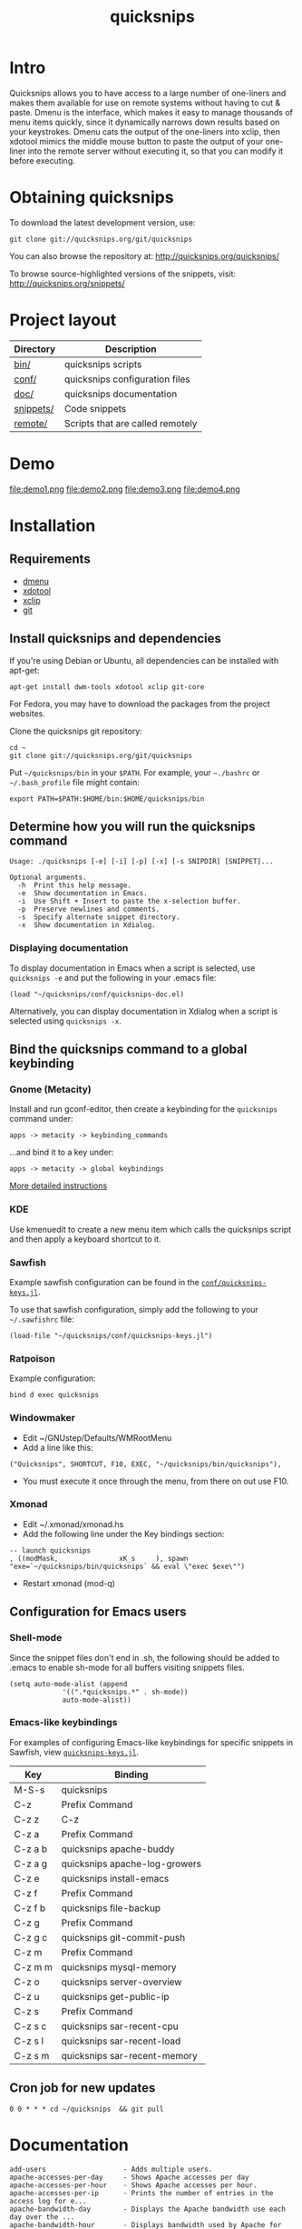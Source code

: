 #+TITLE: quicksnips
#+LINK: qs http://quicksnips.org/quicksnips/

* Intro
Quicksnips allows you to have access to a large number of one-liners
and makes them available for use on remote systems without having to
cut & paste.  Dmenu is the interface, which makes it easy to manage
thousands of menu items quickly, since it dynamically narrows down
results based on your keystrokes.  Dmenu cats the output of the
one-liners into xclip, then xdotool mimics the middle mouse button to
paste the output of your one-liner into the remote server without
executing it, so that you can modify it before executing.

* Obtaining quicksnips
To download the latest development version, use:

: git clone git://quicksnips.org/git/quicksnips

You can also browse the repository at:
http://quicksnips.org/quicksnips/

To browse source-highlighted versions of the snippets, visit:
http://quicksnips.org/snippets/

* Project layout
| Directory | Description                      |
|-----------+----------------------------------|
| [[qs:bin/][bin/]]      | quicksnips scripts               |
| [[qs:conf/][conf/]]     | quicksnips configuration files   |
| [[qs:doc/][doc/]]      | quicksnips documentation         |
| [[qs:snippets/][snippets/]] | Code snippets                    |
| [[qs:remote][remote/]]   | Scripts that are called remotely |

* Demo
file:demo1.png
file:demo2.png
file:demo3.png
file:demo4.png
* Installation
** Requirements
- [[http://www.suckless.org/programs/dmenu.html][dmenu]]
- [[http://www.semicomplete.com/projects/xdotool/][xdotool]]
- [[http://sourceforge.net/projects/xclip][xclip]]
- [[http://git-scm.com/download][git]]

** Install quicksnips and dependencies
If you're using Debian or Ubuntu, all dependencies can be installed
with apt-get:

: apt-get install dwm-tools xdotool xclip git-core

For Fedora, you may have to download the packages from the project
websites.

Clone the quicksnips git repository:

: cd ~
: git clone git://quicksnips.org/git/quicksnips

Put =~/quicksnips/bin= in your =$PATH=.  For example, your =~./bashrc=
or =~/.bash_profile= file might contain:

: export PATH=$PATH:$HOME/bin:$HOME/quicksnips/bin

** Determine how you will run the quicksnips command

: Usage: ./quicksnips [-e] [-i] [-p] [-x] [-s SNIPDIR] [SNIPPET]...
:
: Optional arguments.
:   -h  Print this help message.
:   -e  Show documentation in Emacs.
:   -i  Use Shift + Insert to paste the x-selection buffer.
:   -p  Preserve newlines and comments.
:   -s  Specify alternate snippet directory.
:   -x  Show documentation in Xdialog.

*** Displaying documentation
To display documentation in Emacs when a script is selected, use
=quicksnips -e= and put the following in your .emacs file:

: (load "~/quicksnips/conf/quicksnips-doc.el)

Alternatively, you can display documentation in Xdialog when a script
is selected using =quicksnips -x=.

** Bind the quicksnips command to a global keybinding
*** Gnome (Metacity)
Install and run gconf-editor, then create a keybinding for the
=quicksnips= command under:

: apps -> metacity -> keybinding_commands

...and bind it to a key under:

: apps -> metacity -> global keybindings

[[http://www.electricmonk.nl/log/2007/08/02/gnomemetacity-keybindings-and-other-customizations/][More detailed instructions]]

*** KDE
Use kmenuedit to create a new menu item which calls the quicksnips
script and then apply a keyboard shortcut to it.

*** Sawfish

Example sawfish configuration can be found in the
[[qs:conf/quicksnips-keys.jl][=conf/quicksnips-keys.jl=]].

To use that sawfish configuration, simply add the following to your
=~/.sawfishrc= file:

: (load-file "~/quicksnips/conf/quicksnips-keys.jl")

*** Ratpoison
Example configuration:

: bind d exec quicksnips

*** Windowmaker
- Edit ~/GNUstep/Defaults/WMRootMenu
- Add a line like this:

: ("Quicksnips", SHORTCUT, F10, EXEC, "~/quicksnips/bin/quicksnips"),

- You must execute it once through the menu, from there on out use
  F10.

*** Xmonad
- Edit ~/.xmonad/xmonad.hs
- Add the following line under the Key bindings section:

: -- launch quicksnips        
: , ((modMask,               xK_s     ), spawn "exe=`~/quicksnips/bin/quicksnips` && eval \"exec $exe\"")

- Restart xmonad (mod-q)

** Configuration for Emacs users
*** Shell-mode
Since the snippet files don't end in .sh, the following should be
added to .emacs to enable sh-mode for all buffers visiting snippets
files.

: (setq auto-mode-alist (append
: 		       '((".*quicksnips.*" . sh-mode))
: 		       auto-mode-alist))

*** Emacs-like keybindings
For examples of configuring Emacs-like keybindings for specific
snippets in Sawfish, view [[qs:conf/quicksnips-keys.jl][=quicksnips-keys.jl=]].

| Key     | Binding                       |
|---------+-------------------------------|
| M-S-s   | quicksnips                    |
| C-z     | Prefix Command                |
| C-z z   | C-z                           |
| C-z a   | Prefix Command                |
| C-z a b | quicksnips apache-buddy       |
| C-z a g | quicksnips apache-log-growers |
| C-z e   | quicksnips install-emacs      |
| C-z f   | Prefix Command                |
| C-z f b | quicksnips file-backup        |
| C-z g   | Prefix Command                |
| C-z g c | quicksnips git-commit-push    |
| C-z m   | Prefix Command                |
| C-z m m | quicksnips mysql-memory       |
| C-z o   | quicksnips server-overview    |
| C-z u   | quicksnips get-public-ip      |
| C-z s   | Prefix Command                |
| C-z s c | quicksnips sar-recent-cpu     |
| C-z s l | quicksnips sar-recent-load    |
| C-z s m | quicksnips sar-recent-memory  |

** Cron job for new updates
: 0 0 * * * cd ~/quicksnips  && git pull
* Documentation

: add-users                   - Adds multiple users.
: apache-accesses-per-day     - Shows Apache accesses per day
: apache-accesses-per-hour    - Shows Apache accesses per hour.
: apache-accesses-per-ip      - Prints the number of entries in the access log for e...
: apache-bandwidth-day        - Displays the Apache bandwidth use each day over the ...
: apache-bandwidth-hour       - Displays bandwidth used by Apache for each hour of t...
: apache-bandwidth-month      - Displays Apache bandwidth for each day of the curren...
: apache-buddy                - Run Apache buddy script, which analyzes Apache's mem...
: apache-doc-roots            - Prints all documentroots being served by Apache
: apache-large-requests       - Prints any request over 300 bytes long.
: apache-log-growers          - Displays Apache accesses per vhost based on diffs be...
: apache-memory-usage         - Shows the amount of resident memory being used by ht...
: apache-php-memory           - Determines approximate configured max memory usage f...
: apache-server-status        - Adds the server-status configuration to Apache.
: apache-show-logfiles        - Displays apache logfiles and their size.
: apache-status-summary       - Prints out a summary of IPs, virtual hosts, and page...
: apache-usage-stats          - Prints statistics on Apache's resource usage.
: apache-vhost-config-files   - Shows all Apache vhost configuration files.
: apache-vhost-grep           - Grep through all vhosts configured in Apache.
: apache-vhosts               - List all configured Apache vhosts
: apt-update-upgrade          - Updates APT package index and upgrades system packag...
: base64-decode               - Decodes a base64-encoded string
: base64-encode               - Base64 encodes a string
: bsd-cpuinfo                 - Like the /proc/cpuinfo file in Linux.
: cpufreq-ondemand            - Sets the CPU to ondemand power-saving mode.
: cpufreq-performance         - Turns off CPU power-saving.
: create-file                 - Creates an empty file. Takes number of MB as argumen...
: cve-check-rhel4             - Checks a list of CVE codes for PCI scans on a RHEL4 ...
: cve-check-rhel5             - Checks a list of CVE codes for PCI scans on a RHEL5 ...
: cve-extract-codes           - Extract CVE codes from PCI compliance scan documents.
: dag-rhel4                   - Adds DAG repo to a RHEL4 box, installs package, remo...
: debian-largest-packages     - Shows the largest installed packages on Debian.
: dpkg-hold                   - Puts a package on hold in Debian.
: dpkg-unhold                 - Removes a hold on a package in Debian.
: email-test                  - Sends test message to external account.
: file-backup                 - Copies and renames a file for backup.
: file-top                    - Like top, but for files
: find-broken-symlinks        - Finds broken symlinks in working directory
: find-large-files            - Finds largest 50 files backed up by CommVault.
: ftp-bandwidth-day           - Displays the FTP bandwidth use each day over the cur...
: ftp-bandwidth-month         - Prints the amount of FTP bandwidth used for each day...
: ftp-new-user                - Adds an FTP user to a server.
: get-public-ip               - Gets public IP from whatismyip.com.
: git-commit-push             - Commits all changes and then pushes to origin.
: horde-show-shares           - Shows the Horde resources that have been shared in P...
: install-apc                 - Installs APC PHP module.
: install-emacs               - Installs Emacs.
: io-bound-processes          - Finds processes causing high iowait
: ionice-processes            - Changes the I/O nice for a list of processes matchin...
: ips-check-alive2            - Checks a list of IPs and reports if they are up or d...
: ips-check-alive             - Checks a list of IPs and reports if they are up or d...
: iptables-disable            - Disable iptables firewall without getting locked out
: iptables-drop-ips           - Block incoming IPs.
: luks-close                  - Closes an open luks partition.
: luks-open                   - Opens a luks partition.
: megaraid-config-display     - Shows virtual and physical disk information for Mega...
: mysql-analyze-slowlog-count - Shows the "slow" queries that ran the most.
: mysql-analyze-slowlog-time  - Shows the "slow" queries that took the longest to ru...
: mysql-backup-all-dbs        - Dumps all MySQL databases to a file.
: mysql-copy-database         - Works like the cp command, but for mysql databases.
: mysql-memory                - Display MySQL memory usage.
: mysql-show-users            - Shows all MySQL users and grants.
: mysql-table-engines         - Shows all tables with storage engine type specified.
: mysql-top                   - Watches the mysql status summary and process list.
: network-connections         - Prints non-listening network connections.
: omreport-pdisk              - Shows all physical storage devices on controller 0 o...
: omreport-vdisk              - Shows all virtual storage devices on controller 0 on...
: passwords-batch-reset       - Resets the password for a list of users. Displays ne...
: php-info                    - Creates a phpinfo() file called test.php if one does...
: php-mail-script             - Creates mail script called mailtest.php if none exis...
: plesk-admin-password        - Shows the Plesk admin password.
: plesk-bad-passwords         - Check for all bad Plesk email passwords
: plesk-bandwidth-per-domain  - Shows the outgoing bandwidth per domain in Plesk for...
: plesk-domains               - Shows all domains hosted in Plesk.
: plesk-email-passwords       - Show passwords for all Plesk email users
: plesk-enable-submission     - Enables the submission port on Plesk boxes
: plesk-ftp-passwords         - Shows all Plesk FTP passwords.
: plesk-list-forwards         - shows email accounts that are forwarding and the add...
: plesk-mysql-dotmydotcnf     - Creates a .my.cnf file in /root with Plesk MySQL cre...
: plesk-qmail-top-remote      -
: plesk-reset-email-passwords - Resets all Plesk email passwords.
: plesk-reset-ftp-passwords   - Resets all Plesk FTP passwords.
: plesk-smtp-auth-attempts    - Looks in the Plesk maillog to see where the most smt...
: plesk-update-statistics     - Updates statistics for one or all domains.
: plesk-websrvmng             - Creates configuration files for all domains in Plesk.
: processes-using-files       - Continuously shows processes using files.
: ps-sort-by-memory           - Sorts processes by highest memory usage.
: qmail-delivery-tracking     - Tracks Message Delivery by Sender
: qmail-largest-messages      - Shows the 100 largest messages.
: qmail-mailboxes-per-domain  - Shows the number of mailboxes each domain has.
: qmail-mailbox-sizes         - Shows the size of each mailbox, sorted by size.
: qmail-remote-recipients     - Shows statistics on To: header for messages in the r...
: qmail-top-subjects          - Lists the top 20 subjects in the Qmail queue.
: rpm-fix-permissions         - Fixes all RPM permissions on the filesystem
: sar-before-restarts         - Shows previous hour of sar data before each restart ...
: sar-max-daily-cpu           - Prints the max daily processor utilization based on ...
: sar-max-daily-load          - Prints the max daily load based on sar logs
: sar-max-daily-memory        - Prints out memory usage history (minus the disk cach...
: sar-net-bandwidth           - Displays recent network throughput on eth0
: sar-recent-cpu              - Shows recent CPU usage with column titles via sar.
: sar-recent-load             - Shows recent server load with column titles via sar.
: sar-recent-memory           - Shows recent memory usage with column titles via sar.
: sendmail-smtp-auth-attempts - Shows the number of Sendmail SMTP auth attempts per ...
: server-healthcheck          - Check on server health and reports warnings.
: server-overview             - Puts the user in top. Upon quitting, the following i...
: server-qccheck              - Performs a QC check on a server
: smtp-bandwidth              - Prints the amount of SMTP bandwidth used for each da...
: ssh-allow-ips               - Uses tcpwrappers to restrict ssh access to certain I...
: ssh-block-attackers         - Blocks IPs with more than a specified number of logi...
: ssh-dict-attack             - Displays the IP addresses that have had the most fai...
: ssl-check-sslv2             - Checks to make sure sslv2 is disabled
: ssl-client-connect          - Initiate an SSL session.
: ssl-decode-cert             - Decodes an SSL certificate file.
: ssl-decode-csr              - Decodes a CSR file.
: ssl-expiration-date         - Checks expiration of the cert on the IP of the domai...
: ssl-verify-crt-key          - Verifies the last .crt and .key files that you added...
: strip-spamassassin-headers  - Prints the spamassassin headers from an mbox-format ...
: syslog-last-reboot          - Shows entries in /var/log/messages since last reboot...
: top-quick                   - Prints one iteration of top to stdout.
: urchin-reset-password       - Resets Urchin Admin Password
: yum-show-channels           - Shows all repos used by Yum.

* Contributing
If you're interested in contributing to quicksnips, email
file:jason.png or file:matt.png

** Scope
A script should be

** Naming convention
Scripts should be named with the most general descriptor
first. Descriptors should be separated by hyphens.

** Scripting conventions
Scripts that would be too convoluted as a one-liner should be put in a
bash function so they will not execute automatically.  Example:
[[qs:snippets/qmail-queues-top-report.html][qmail-queues-top-report]].

Scripts with arguments that are buried in the middle of the line
should use a bash function to move arguments to the end of the line.
Example: [[qs:snippets/iptables-drop-ips.html][iptables-drop-ips]].

Comments should describe what the script does and give an example of
the script output (when applicable).  Example:
[[qs:snippets/apache-accesses-per-day.html][apache-accesses-per-day]].

* Feedback
Send suggestions or bug reports to file:feedback.png
